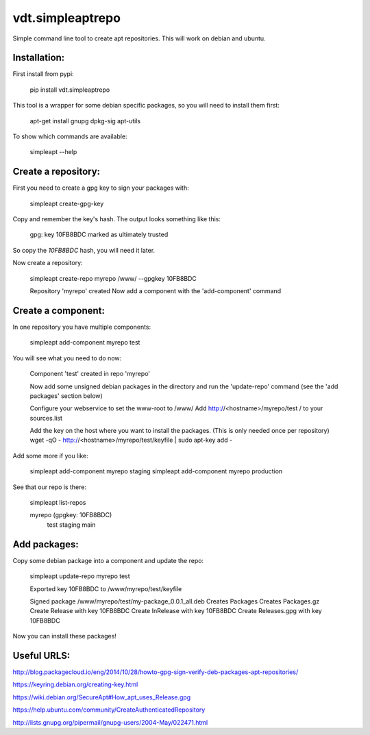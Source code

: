 =================
vdt.simpleaptrepo
=================

Simple command line tool to create apt repositories. This will work on debian and ubuntu.

Installation:
=============

First install from pypi:

    pip install vdt.simpleaptrepo
    
This tool is a wrapper for some debian specific packages, so you will need to install them first:

    apt-get install gnupg dpkg-sig apt-utils


To show which commands are available:
 
    simpleapt --help

Create a repository:
====================
First you need to create a gpg key to sign your packages with:

    simpleapt create-gpg-key
    
Copy and remember the key's hash. The output looks something like this:

    gpg: key 10FB8BDC marked as ultimately trusted
    
So copy the `10FB8BDC` hash, you will need it later.

Now create a repository:

    simpleapt create-repo myrepo /www/ --gpgkey 10FB8BDC
    
    Repository 'myrepo' created
    Now add a component with the 'add-component' command

Create a component:
===================

In one repository you have multiple components:
  
    simpleapt add-component myrepo test

You will see what you need to do now:

    Component 'test' created in repo 'myrepo'

    Now add some unsigned debian packages in the directory
    and run the 'update-repo' command (see the 'add packages' section below)

    Configure your webservice to set the www-root to /www/
    Add http://<hostname>/myrepo/test / to your sources.list
    
    Add the key on the host where you want to install the packages.
    (This is only needed once per repository)
    wget -qO - http://<hostname>/myrepo/test/keyfile | sudo apt-key add -

Add some more if you like:

    simpleapt add-component myrepo staging
    simpleapt add-component myrepo production

See that our repo is there:

    simpleapt list-repos
    
    myrepo (gpgkey: 10FB8BDC)
       test
       staging
       main

Add packages:
=============

Copy some debian package into a component and update the repo:

    simpleapt update-repo myrepo test

    Exported key 10FB8BDC to /www/myrepo/test/keyfile

    Signed package /www/myrepo/test/my-package_0.0.1_all.deb
    Creates Packages
    Creates Packages.gz
    Create Release with key 10FB8BDC
    Create InRelease with key 10FB8BDC
    Create Releases.gpg with key 10FB8BDC

Now you can install these packages!


Useful URLS:
============

http://blog.packagecloud.io/eng/2014/10/28/howto-gpg-sign-verify-deb-packages-apt-repositories/

https://keyring.debian.org/creating-key.html

https://wiki.debian.org/SecureApt#How_apt_uses_Release.gpg

https://help.ubuntu.com/community/CreateAuthenticatedRepository

http://lists.gnupg.org/pipermail/gnupg-users/2004-May/022471.html



